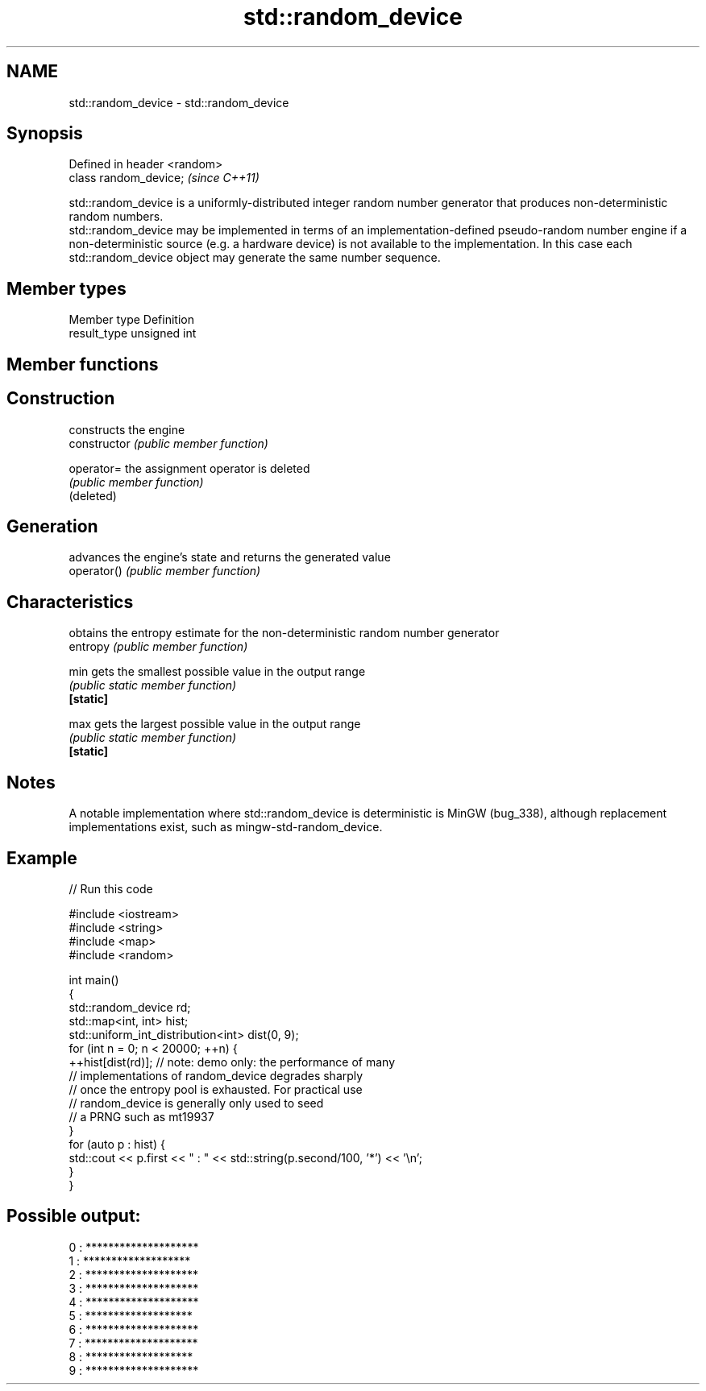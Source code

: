 .TH std::random_device 3 "2020.03.24" "http://cppreference.com" "C++ Standard Libary"
.SH NAME
std::random_device \- std::random_device

.SH Synopsis

  Defined in header <random>
  class random_device;        \fI(since C++11)\fP

  std::random_device is a uniformly-distributed integer random number generator that produces non-deterministic random numbers.
  std::random_device may be implemented in terms of an implementation-defined pseudo-random number engine if a non-deterministic source (e.g. a hardware device) is not available to the implementation. In this case each std::random_device object may generate the same number sequence.

.SH Member types


  Member type Definition
  result_type unsigned int


.SH Member functions



.SH Construction

                constructs the engine
  constructor   \fI(public member function)\fP

  operator=     the assignment operator is deleted
                \fI(public member function)\fP
  (deleted)

.SH Generation

                advances the engine's state and returns the generated value
  operator()    \fI(public member function)\fP

.SH Characteristics

                obtains the entropy estimate for the non-deterministic random number generator
  entropy       \fI(public member function)\fP

  min           gets the smallest possible value in the output range
                \fI(public static member function)\fP
  \fB[static]\fP

  max           gets the largest possible value in the output range
                \fI(public static member function)\fP
  \fB[static]\fP


.SH Notes

  A notable implementation where std::random_device is deterministic is MinGW (bug_338), although replacement implementations exist, such as mingw-std-random_device.

.SH Example

  
// Run this code

    #include <iostream>
    #include <string>
    #include <map>
    #include <random>

    int main()
    {
        std::random_device rd;
        std::map<int, int> hist;
        std::uniform_int_distribution<int> dist(0, 9);
        for (int n = 0; n < 20000; ++n) {
            ++hist[dist(rd)]; // note: demo only: the performance of many
                              // implementations of random_device degrades sharply
                              // once the entropy pool is exhausted. For practical use
                              // random_device is generally only used to seed
                              // a PRNG such as mt19937
        }
        for (auto p : hist) {
            std::cout << p.first << " : " << std::string(p.second/100, '*') << '\\n';
        }
    }

.SH Possible output:

    0 : ********************
    1 : *******************
    2 : ********************
    3 : ********************
    4 : ********************
    5 : *******************
    6 : ********************
    7 : ********************
    8 : *******************
    9 : ********************




